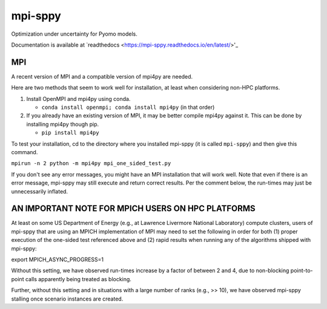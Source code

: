 mpi-sppy
========

Optimization under uncertainty for Pyomo models.

Documentation is available at `readthedocs <https://mpi-sppy.readthedocs.io/en/latest/>'_

MPI
^^^

A recent version of MPI and a compatible version of mpi4py are needed.

Here are two methods that seem to work well for installation, at least when considering non-HPC platforms.

#. Install OpenMPI and mpi4py using conda.

   * ``conda install openmpi; conda install mpi4py``  (in that order)
  
#. If you already have an existing version of MPI, it may be better compile mpi4py against it. This can be done by installing mpi4py though pip.

   * ``pip install mpi4py``

To test
your installation, cd to the directory where you installed mpi-sppy
(it is called ``mpi-sppy``) and then give this command.

``mpirun -n 2 python -m mpi4py mpi_one_sided_test.py``

If you don't see any error messages, you might have an MPI
installation that will work well. Note that even if there is
an error message, mpi-sppy may still execute and return correct
results. Per the comment below, the run-times may just be 
unnecessarily inflated.

AN IMPORTANT NOTE FOR MPICH USERS ON HPC PLATFORMS
^^^^^^^^^^^^^^^^^^^^^^^^^^^^^^^^^^^^^^^^^^^^^^^^^^

At least on some US Department of Energy (e.g., at Lawrence Livermore
National Laboratory) compute clusters, users of mpi-sppy that are
using an MPICH implementation of MPI may need to set the following in
order for both (1) proper execution of the one-sided test referenced
above and (2) rapid results when running any of the algorithms shipped
with mpi-sppy:

export MPICH_ASYNC_PROGRESS=1

Without this setting, we have observed run-times increase by a factor
of between 2 and 4, due to non-blocking point-to-point calls
apparently being treated as blocking.

Further, without this setting and in situations with a large number of
ranks (e.g., >> 10), we have observed mpi-sppy stalling once scenario
instances are created.
